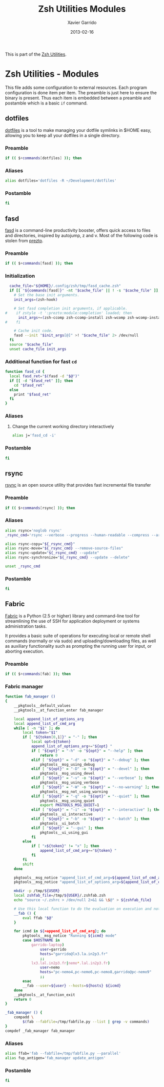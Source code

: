 #+TITLE:  Zsh Utilities Modules
#+AUTHOR: Xavier Garrido
#+DATE:   2013-02-16
#+OPTIONS: toc:nil num:nil ^:nil

This is part of the [[file:zsh-utilities.org][Zsh Utilities]].

* Zsh Utilities - Modules
This file adds some configuration to external resources. Each program
configuration is done item per item. The preamble is just here to ensure the
binary is present. Thus each item is embedded between a preamble and postamble
which is a basic =if= command.

** dotfiles
[[http://pypi.python.org/pypi/dotfiles/][dotfiles]] is a tool to make managing your dotfile symlinks in $HOME easy,
allowing you to keep all your dotfiles in a single directory.
*** Preamble
#+BEGIN_SRC sh
  if (( $+commands[dotfiles] )); then
#+END_SRC

*** Aliases
#+BEGIN_SRC sh
  alias dotfiles='dotfiles -R ~/Development/dotfiles'
#+END_SRC
*** Postamble
#+BEGIN_SRC sh
  fi
#+END_SRC

** fasd
[[https://github.com/clvv/fasd][fasd]] is a command-line productivity booster, offers quick access to files and directories,
inspired by autojump, z and v. Most of the following code is stolen from [[https://github.com/sorin-ionescu/prezto/tree/master/modules/fasd][prezto]].

*** Preamble
#+BEGIN_SRC sh
  if (( $+commands[fasd] )); then
#+END_SRC

*** Initialization
#+BEGIN_SRC sh
  cache_file="${HOME}/.config/zsh/tmp/fasd_cache.zsh"
  if [[ "${commands[fasd]}" -nt "$cache_file" || ! -s "$cache_file" ]]; then
    # Set the base init arguments.
    init_args=(zsh-hook)

    # Set fasd completion init arguments, if applicable.
#    if zstyle -t ':prezto:module:completion' loaded; then
      init_args+=(zsh-ccomp zsh-ccomp-install zsh-wcomp zsh-wcomp-install)
#    fi

    # Cache init code.
    fasd --init "$init_args[@]" >! "$cache_file" 2> /dev/null
  fi
  source "$cache_file"
  unset cache_file init_args
#+END_SRC

*** Additional function for fast =cd=
#+BEGIN_SRC sh
  function fasd_cd {
    local fasd_ret="$(fasd -d "$@")"
    if [[ -d "$fasd_ret" ]]; then
      cd "$fasd_ret"
    else
      print "$fasd_ret"
    fi
  }
#+END_SRC

*** Aliases
**** Change the current working directory interactively
#+BEGIN_SRC sh
  alias j='fasd_cd -i'
#+END_SRC

*** Postamble
#+BEGIN_SRC sh
  fi
#+END_SRC
** rsync
[[http://rsync.samba.org/][rsync]] is an open source utility that provides fast incremental file transfer
*** Preamble
#+BEGIN_SRC sh
  if (( $+commands[rsync] )); then
#+END_SRC

*** Aliases
#+BEGIN_SRC sh
  alias rsync='noglob rsync'
  _rsync_cmd='rsync --verbose --progress --human-readable --compress --archive --hard-links --one-file-system'

  alias rsync-copy="${_rsync_cmd}"
  alias rsync-move="${_rsync_cmd} --remove-source-files"
  alias rsync-update="${_rsync_cmd} --update"
  alias rsync-synchronize="${_rsync_cmd} --update --delete"

  unset _rsync_cmd
#+END_SRC
*** Postamble
#+BEGIN_SRC sh
  fi
#+END_SRC

** Fabric
[[http://docs.fabfile.org/en/1.5/][Fabric]] is a Python (2.5 or higher) library and command-line tool for
streamlining the use of SSH for application deployment or systems administration
tasks.

It provides a basic suite of operations for executing local or remote shell
commands (normally or via sudo) and uploading/downloading files, as well as
auxiliary functionality such as prompting the running user for input, or
aborting execution.

*** Preamble
#+BEGIN_SRC sh
  if (( $+commands[fab] )); then
#+END_SRC

*** Fabric manager
#+BEGIN_SRC sh
  function fab_manager ()
  {
      __pkgtools__default_values
      __pkgtools__at_function_enter fab_manager

      local append_list_of_options_arg
      local append_list_of_cmd_arg
      while [ -n "$1" ]; do
          local token="$1"
          if [ "${token[0,1]}" = "-" ]; then
              local opt=${token}
              append_list_of_options_arg+="${opt} "
              if [ "${opt}" = "-h" -o "${opt}" = "--help" ]; then
                  return 0
              elif [ "${opt}" = "-d" -o "${opt}" = "--debug" ]; then
                  pkgtools__msg_using_debug
              elif [ "${opt}" = "-D" -o "${opt}" = "--devel" ]; then
                  pkgtools__msg_using_devel
              elif [ "${opt}" = "-v" -o "${opt}" = "--verbose" ]; then
                  pkgtools__msg_using_verbose
              elif [ "${opt}" = "-W" -o "${opt}" = "--no-warning" ]; then
                  pkgtools__msg_not_using_warning
              elif [ "${opt}" = "-q" -o "${opt}" = "--quiet" ]; then
                  pkgtools__msg_using_quiet
                  export PKGTOOLS_MSG_QUIET=1
              elif [ "${opt}" = "-i" -o "${opt}" = "--interactive" ]; then
                  pkgtools__ui_interactive
              elif [ "${opt}" = "-b" -o "${opt}" = "--batch" ]; then
                  pkgtools__ui_batch
              elif [ "${opt}" = "--gui" ]; then
                  pkgtools__ui_using_gui
              fi
          else
              if [ "x${token}" != "x" ]; then
                  append_list_of_cmd_arg+="${token} "
              fi
          fi
          shift
      done

      pkgtools__msg_notice "append_list_of_cmd_arg=${append_list_of_cmd_arg}"
      pkgtools__msg_notice "append_list_of_options_arg=${append_list_of_options_arg}"

      mkdir -p /tmp/${USER}
      local zshfab_file=/tmp/${USER}/.zshfab.zsh
      echo "source ~/.zshrc > /dev/null 2>&1 && \$@" > ${zshfab_file}

      # Use this local function to do the evaluation on execution and not on 'compilation'
      __fab () {
          eval ffab "$@"
      }

      for icmd in ${=append_list_of_cmd_arg}; do
          pkgtools__msg_notice "Running ${icmd} mode"
          case $HOSTNAME in
              garrido-laptop)
                  user=garrido
                  hosts="garrido@lx3.la.in2p3.fr"
                  ;;
              lx3.lal.in2p3.fr|nemo*.lal.in2p3.fr)
                  user=nemo
                  hosts="pc-nemo4,pc-nemo6,pc-nemo8,garrido@pc-nemo9"
                  ;;
          esac
          __fab --user=${user} --hosts=${hosts} ${icmd}
      done
      __pkgtools__at_function_exit
      return 0
  }

  _fab_manager () {
      compadd \
          $(fab --fabfile=/tmp/fabfile.py --list | grep -v commands)
  }
  compdef _fab_manager fab_manager
#+END_SRC

*** Aliases
#+BEGIN_SRC sh
  alias ffab='fab --fabfile=/tmp/fabfile.py --parallel'
  alias fup_antigen='fab_manager update_antigen'
#+END_SRC

*** Postamble
#+BEGIN_SRC sh
  fi
#+END_SRC
